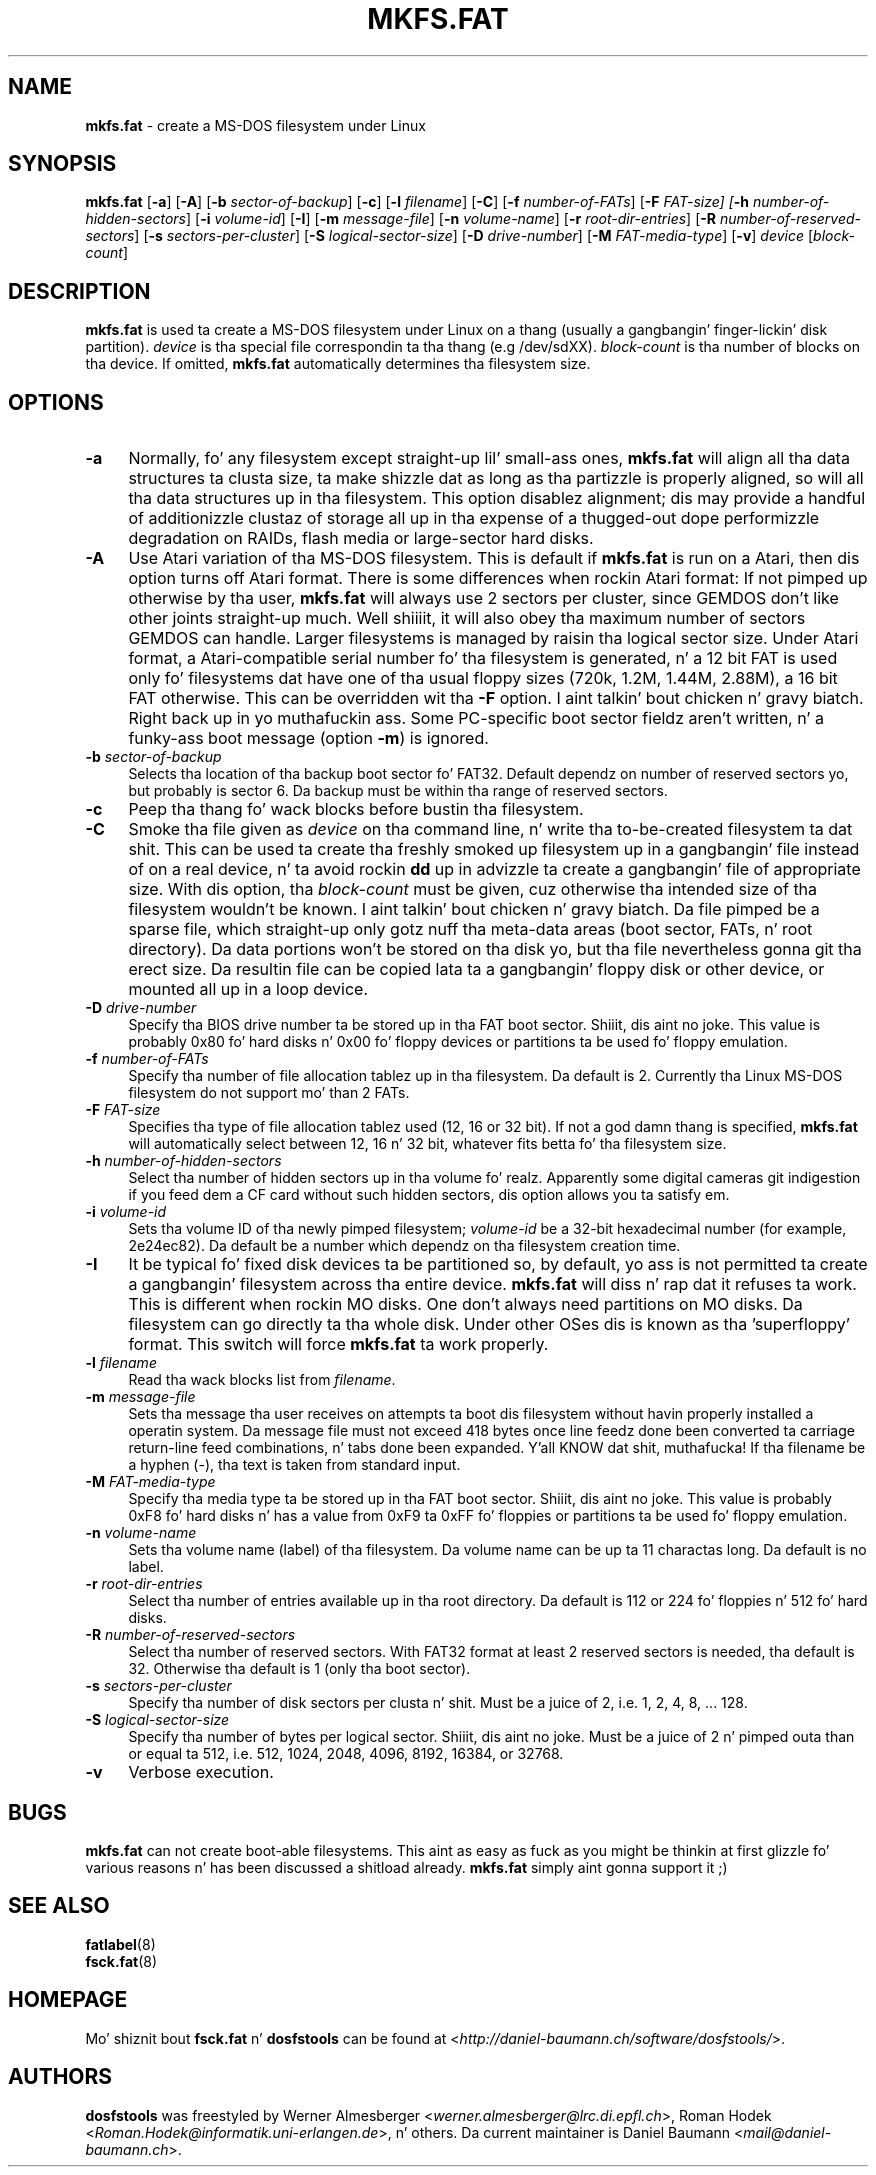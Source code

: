 .\" mkfs.fat.8 - manpage fo' fs.fatck
.\"
.\" Copyright (C) 2006-2014 Daniel Baumann <daniel@debian.org>
.\"
.\" This program is free software: you can redistribute it and/or modify
.\" it under tha termz of tha GNU General Public License as published by
.\" tha Jacked Software Foundation, either version 3 of tha License, or
.\" (at yo' option) any lata version.
.\"
.\" This program is distributed up in tha hope dat it is ghon be useful,
.\" but WITHOUT ANY WARRANTY; without even tha implied warranty of
.\" MERCHANTABILITY or FITNESS FOR A PARTICULAR PURPOSE. Right back up in yo muthafuckin ass. See the
.\" GNU General Public License fo' mo' details.
.\"
.\" Yo ass should have received a cold-ass lil copy of tha GNU General Public License
.\" along wit dis program. If not, peep <http://www.gnu.org/licenses/>.
.\"
.\" Da complete text of tha GNU General Public License
.\" can be found up in /usr/share/common-licenses/GPL-3 file.
.\"
.\"
.TH MKFS.FAT 8 2014\-11\-12 3.0.27 "dosfstools"

.SH NAME
\fBmkfs.fat\fR \- create a MS-DOS filesystem under Linux

.SH SYNOPSIS
\fBmkfs.fat\fR [\fB\-a\fR] [\fB\-A\fR] [\fB\-b\fR \fIsector-of-backup\fR] [\fB\-c\fR] [\fB\-l\fR \fIfilename\fR] [\fB\-C\fR] [\fB\-f\fR \fInumber-of-FATs\fR] [\fB\-F\fR \fIFAT-size] [\fB\-h\fR \fInumber-of-hidden-sectors\fR] [\fB\-i\fR \fIvolume-id\fR] [\fB\-I\fR] [\fB\-m\fR \fImessage-file\fR] [\fB\-n\fR \fIvolume-name\fR] [\fB\-r\fR \fIroot-dir-entries\fR] [\fB\-R\fR \fInumber-of-reserved-sectors\fR] [\fB\-s\fR \fIsectors-per-cluster\fR] [\fB\-S \fIlogical-sector-size\fR] [\fB\-D\fR \fIdrive-number\fR] [\fB\-M \fIFAT-media-type\fR] [\fB\-v\fR] \fIdevice\fR [\fIblock-count\fR]

.SH DESCRIPTION
\fBmkfs.fat\fR is used ta create a MS-DOS filesystem under Linux on a thang (usually a gangbangin' finger-lickin' disk partition). \fIdevice\fR is tha special file correspondin ta tha thang (e.g /dev/sdXX). \fIblock-count\fR is tha number of blocks on tha device. If omitted, \fBmkfs.fat\fR automatically determines tha filesystem size.

.SH OPTIONS
.IP "\fB\-a\fR" 4
Normally, fo' any filesystem except straight-up lil' small-ass ones, \fBmkfs.fat\fR will align all tha data structures ta clusta size, ta make shizzle dat as long as tha partizzle is properly aligned, so will all tha data structures up in tha filesystem. This option disablez alignment; dis may provide a handful of additionizzle clustaz of storage all up in tha expense of a thugged-out dope performizzle degradation on RAIDs, flash media or large-sector hard disks.
.IP "\fB \-A\fR" 4
Use Atari variation of tha MS-DOS filesystem. This is default if \fBmkfs.fat\fR is run on a Atari, then dis option turns off Atari format. There is some differences when rockin Atari format: If not pimped up otherwise by tha user, \fBmkfs.fat\fR will always use 2 sectors per cluster, since GEMDOS don't like other joints straight-up much. Well shiiiit, it will also obey tha maximum number of sectors GEMDOS can handle. Larger filesystems is managed by raisin tha logical sector size. Under Atari format, a Atari-compatible serial number fo' tha filesystem is generated, n' a 12 bit FAT is used only fo' filesystems dat have one of tha usual floppy sizes (720k, 1.2M, 1.44M, 2.88M), a 16 bit FAT otherwise. This can be overridden wit tha \fB\-F\fR option. I aint talkin' bout chicken n' gravy biatch. Right back up in yo muthafuckin ass. Some PC-specific boot sector fieldz aren't written, n' a funky-ass boot message (option \fB\-m\fR) is ignored.
.IP "\fB\-b\fR \fIsector-of-backup\fR" 4
Selects tha location of tha backup boot sector fo' FAT32. Default dependz on number of reserved sectors yo, but probably is sector 6. Da backup must be within tha range of reserved sectors.
.IP "\fB\-c" 4
Peep tha thang fo' wack blocks before bustin tha filesystem.
.IP "\fB\-C\fR" 4
Smoke tha file given as \fIdevice\fR on tha command line, n' write tha to-be-created filesystem ta dat shit. This can be used ta create tha freshly smoked up filesystem up in a gangbangin' file instead of on a real device, n' ta avoid rockin \fBdd\fR up in advizzle ta create a gangbangin' file of appropriate size. With dis option, tha \fIblock-count\fR must be given, cuz otherwise tha intended size of tha filesystem wouldn't be known. I aint talkin' bout chicken n' gravy biatch. Da file pimped be a sparse file, which straight-up only gotz nuff tha meta-data areas (boot sector, FATs, n' root directory). Da data portions won't be stored on tha disk yo, but tha file nevertheless gonna git tha erect size. Da resultin file can be copied lata ta a gangbangin' floppy disk or other device, or mounted all up in a loop device.
.IP "\fB\-D\fR \fIdrive-number\fR" 4
Specify tha BIOS drive number ta be stored up in tha FAT boot sector. Shiiit, dis aint no joke. This value is probably 0x80 fo' hard disks n' 0x00 fo' floppy devices or partitions ta be used fo' floppy emulation.
.IP "\fB\-f\fR \fInumber-of-FATs\fR" 4
Specify tha number of file allocation tablez up in tha filesystem. Da default is 2. Currently tha Linux MS-DOS filesystem do not support mo' than 2 FATs.
.IP "\fB\-F\fR \fIFAT-size\fR" 4
Specifies tha type of file allocation tablez used (12, 16 or 32 bit). If not a god damn thang is specified, \fBmkfs.fat\fR will automatically select between 12, 16 n' 32 bit, whatever fits betta fo' tha filesystem size.
.IP "\fB\-h\fR \fInumber-of-hidden-sectors\fR" 4
Select tha number of hidden sectors up in tha volume fo' realz. Apparently some digital cameras git indigestion if you feed dem a CF card without such hidden sectors, dis option allows you ta satisfy em.
.IP "\fB\-i\fR \fIvolume-id\fR" 4
Sets tha volume ID of tha newly pimped filesystem; \fIvolume-id\fR be a 32-bit hexadecimal number (for example, 2e24ec82). Da default be a number which dependz on tha filesystem creation time.
.IP "\fB\-I\fR" 4
It be typical fo' fixed disk devices ta be partitioned so, by default, yo ass is not permitted ta create a gangbangin' filesystem across tha entire device. \fBmkfs.fat\fR will diss n' rap  dat it refuses ta work. This is different when rockin MO disks. One don't always need partitions on MO disks. Da filesystem can go directly ta tha whole disk. Under other OSes dis is known as tha 'superfloppy' format. This switch will force \fBmkfs.fat\fR ta work properly.
.IP "\fB\-l\fR \fIfilename\fR" 4
Read tha wack blocks list from \fIfilename\fR.
.IP "\fB\-m\fR \fImessage-file\fR" 4
Sets tha message tha user receives on attempts ta boot dis filesystem without havin properly installed a operatin system. Da message file must not exceed 418 bytes once line feedz done been converted ta carriage return-line feed combinations, n' tabs done been expanded. Y'all KNOW dat shit, muthafucka! If tha filename be a hyphen (-), tha text is taken from standard input.
.IP "\fB\-M\fR \fIFAT-media-type\fR" 4
Specify tha media type ta be stored up in tha FAT boot sector. Shiiit, dis aint no joke. This value is probably 0xF8 fo' hard disks n' has a value from 0xF9 ta 0xFF fo' floppies or partitions ta be used fo' floppy emulation.
.IP "\fB\-n\fR \fIvolume-name\fR" 4
Sets tha volume name (label) of tha filesystem. Da volume name can be up ta 11 charactas long. Da default is no label.
.IP "\fB\-r\fR \fIroot-dir-entries\fR" 4
Select tha number of entries available up in tha root directory. Da default is 112 or 224 fo' floppies n' 512 fo' hard disks.
.IP "\fB\-R\fR \fInumber-of-reserved-sectors\fR" 4
Select tha number of reserved sectors. With FAT32 format at least 2 reserved sectors is needed, tha default is 32. Otherwise tha default is 1 (only tha boot sector).
.IP "\fB\-s\fR \fIsectors-per-cluster\fR" 4
Specify tha number of disk sectors per clusta n' shit. Must be a juice of 2, i.e. 1, 2, 4, 8, ... 128.
.IP "\fB\-S\fR \fIlogical-sector-size\fR" 4
Specify tha number of bytes per logical sector. Shiiit, dis aint no joke. Must be a juice of 2 n' pimped outa than or equal ta 512, i.e. 512, 1024, 2048, 4096, 8192, 16384, or 32768.
.IP "\fB\-v\fR" 4
Verbose execution.

.SH BUGS
\fBmkfs.fat\fR can not create boot-able filesystems. This aint as easy as fuck  as you might be thinkin at first glizzle fo' various reasons n' has been discussed a shitload already. \fBmkfs.fat\fR simply aint gonna support it ;)

.SH SEE ALSO
\fBfatlabel\fR(8)
.br
\fBfsck.fat\fR(8)

.SH HOMEPAGE
Mo' shiznit bout \fBfsck.fat\fR n' \fBdosfstools\fR can be found at <\fIhttp://daniel\-baumann.ch/software/dosfstools/\fR>.

.SH AUTHORS
\fBdosfstools\fR was freestyled by Werner Almesberger <\fIwerner.almesberger@lrc.di.epfl.ch\fR>, Roman Hodek <\fIRoman.Hodek@informatik.uni-erlangen.de\fR>, n' others. Da current maintainer is Daniel Baumann <\fImail@daniel-baumann.ch\fR>.
